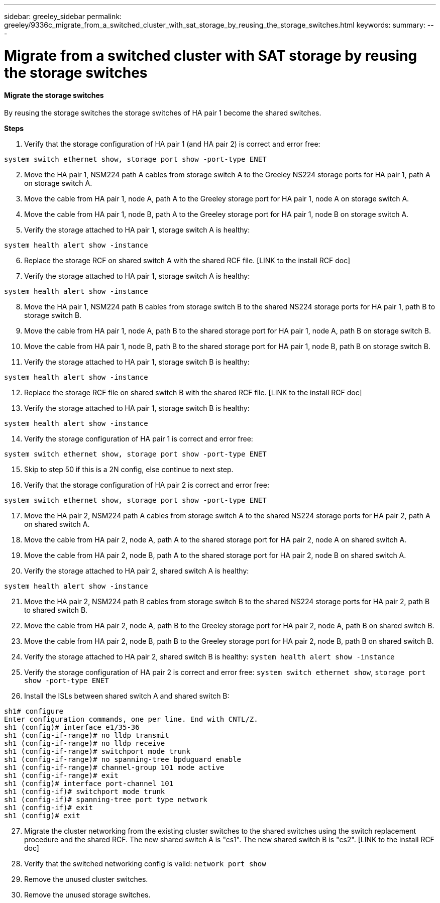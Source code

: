 ---
sidebar: greeley_sidebar
permalink: greeley/9336c_migrate_from_a_switched_cluster_with_sat_storage_by_reusing_the_storage_switches.html
keywords:
summary:
---

= Migrate from a switched cluster with SAT storage by reusing the storage switches
:hardbreaks:
:nofooter:
:icons: font
:linkattrs:
:imagesdir: ./media/

//
// This file was created with NDAC Version 2.0 (August 17, 2020)
//
// 2021-04-29 11:40:03.890730
//

==== Migrate the storage switches

By reusing the storage switches the storage switches of HA pair 1 become the shared switches.

*Steps*

. Verify that the storage configuration of HA pair 1 (and HA pair 2) is correct and error free:

----
system switch ethernet show, storage port show -port-type ENET
----
[start=2]
. [[step2]]Move the HA pair 1, NSM224 path A cables from storage switch A to the Greeley NS224 storage ports for HA pair 1, path A on storage switch A.
. Move the cable from HA pair 1, node A, path A to the Greeley storage port for HA pair 1, node A on storage switch A.
. Move the cable from HA pair 1, node B, path A to the Greeley storage port for HA pair 1, node B on storage switch A.
. Verify the storage attached to HA pair 1, storage switch A is healthy:

----
system health alert show -instance
----
[start=6]
. [[step6]]Replace the storage RCF on shared switch A with the shared RCF file. [LINK to the install RCF doc]
. Verify the storage attached to HA pair 1, storage switch A is healthy:

----
system health alert show -instance
----
[start=8]
. [[step8]]Move the HA pair 1, NSM224 path B cables from storage switch B to the shared NS224 storage ports for HA pair 1, path B to storage switch B.
. Move the cable from HA pair 1, node A, path B to the shared storage port for HA pair 1, node A, path B on storage switch B.
. Move the cable from HA pair 1, node B, path B to the shared storage port for HA pair 1, node B, path B on storage switch B.
. Verify the storage attached to HA pair 1, storage switch B is healthy:

----
system health alert show -instance
----
[start=12]
. [[step12]]Replace the storage RCF file on shared switch B with the shared RCF file. [LINK to the install RCF doc]
. Verify the storage attached to HA pair 1, storage switch B is healthy:

----
system health alert show -instance
----
[start=14]
. [[step14]]Verify the storage configuration of HA pair 1 is correct and error free:

----
system switch ethernet show, storage port show -port-type ENET
----
[start=15]
. [[step15]]Skip to step 50 if this is a 2N config, else continue to next step.
. Verify that the storage configuration of HA pair 2 is correct and error free:

----
system switch ethernet show, storage port show -port-type ENET
----
[start=17]
. [[step17]]Move the HA pair 2, NSM224 path A cables from storage switch A to the shared NS224 storage ports for HA pair 2, path A on shared switch A.
. Move the cable from HA pair 2, node A, path A to the shared storage port for HA pair 2, node A on shared switch A.
. Move the cable from HA pair 2, node B, path A to the shared storage port for HA pair 2, node B on shared switch A.
. Verify the storage attached to HA pair 2, shared switch A is healthy:

----
system health alert show -instance
----
[start=21]
. [[step21]]Move the HA pair 2, NSM224 path B cables from storage switch B to the shared NS224 storage ports for HA pair 2, path B to shared switch B.
. Move the cable from HA pair 2, node A, path B to the Greeley storage port for HA pair 2, node A, path B on shared switch B.
. Move the cable from HA pair 2, node B, path B to the Greeley storage port for HA pair 2, node B, path B on shared switch B.
. Verify the storage attached to HA pair 2, shared switch B is healthy: `system health alert show -instance`

. Verify the storage configuration of HA pair 2 is correct and error free: `system switch ethernet show`, `storage port show -port-type ENET`

. Install the ISLs between shared switch A and shared switch B:

----
sh1# configure
Enter configuration commands, one per line. End with CNTL/Z.
sh1 (config)# interface e1/35-36
sh1 (config-if-range)# no lldp transmit
sh1 (config-if-range)# no lldp receive
sh1 (config-if-range)# switchport mode trunk
sh1 (config-if-range)# no spanning-tree bpduguard enable
sh1 (config-if-range)# channel-group 101 mode active
sh1 (config-if-range)# exit
sh1 (config)# interface port-channel 101
sh1 (config-if)# switchport mode trunk
sh1 (config-if)# spanning-tree port type network
sh1 (config-if)# exit
sh1 (config)# exit
----
[start=27]
. [[step27]]Migrate the cluster networking from the existing cluster switches to the shared switches using the switch replacement procedure and the shared RCF. The new shared switch A is "cs1". The new shared switch B is "cs2". [LINK to the install RCF doc]
. Verify that the switched networking config is valid: `network port show`

. Remove the unused cluster switches.
. Remove the unused storage switches.
